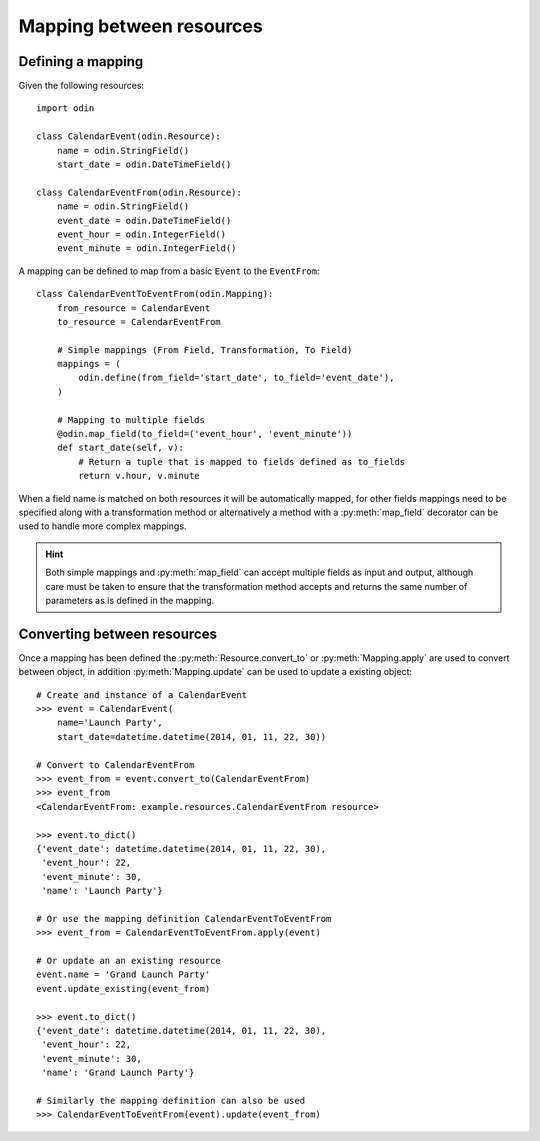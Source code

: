 #########################
Mapping between resources
#########################

Defining a mapping
==================

Given the following resources::

    import odin

    class CalendarEvent(odin.Resource):
        name = odin.StringField()
        start_date = odin.DateTimeField()

    class CalendarEventFrom(odin.Resource):
        name = odin.StringField()
        event_date = odin.DateTimeField()
        event_hour = odin.IntegerField()
        event_minute = odin.IntegerField()


A mapping can be defined to map from a basic ``Event`` to the ``EventFrom``::

    class CalendarEventToEventFrom(odin.Mapping):
        from_resource = CalendarEvent
        to_resource = CalendarEventFrom

        # Simple mappings (From Field, Transformation, To Field)
        mappings = (
            odin.define(from_field='start_date', to_field='event_date'),
        )

        # Mapping to multiple fields
        @odin.map_field(to_field=('event_hour', 'event_minute'))
        def start_date(self, v):
            # Return a tuple that is mapped to fields defined as to_fields
            return v.hour, v.minute


When a field name is matched on both resources it will be automatically mapped, for other fields mappings need to be
specified along with a transformation method or alternatively a method with a :py:meth:`map_field` decorator can be used
to handle more complex mappings.

.. hint::
    Both simple mappings and :py:meth:`map_field` can accept multiple fields as input and output, although care must be
    taken to ensure that the transformation method accepts and returns the same number of parameters as is defined in
    the mapping.


Converting between resources
============================

Once a mapping has been defined the :py:meth:`Resource.convert_to` or :py:meth:`Mapping.apply` are used to convert
between object, in addition :py:meth:`Mapping.update` can be used to update a existing object::

    # Create and instance of a CalendarEvent
    >>> event = CalendarEvent(
        name='Launch Party',
        start_date=datetime.datetime(2014, 01, 11, 22, 30))

    # Convert to CalendarEventFrom
    >>> event_from = event.convert_to(CalendarEventFrom)
    >>> event_from
    <CalendarEventFrom: example.resources.CalendarEventFrom resource>

    >>> event.to_dict()
    {'event_date': datetime.datetime(2014, 01, 11, 22, 30),
     'event_hour': 22,
     'event_minute': 30,
     'name': 'Launch Party'}

    # Or use the mapping definition CalendarEventToEventFrom
    >>> event_from = CalendarEventToEventFrom.apply(event)

    # Or update an an existing resource
    event.name = 'Grand Launch Party'
    event.update_existing(event_from)

    >>> event.to_dict()
    {'event_date': datetime.datetime(2014, 01, 11, 22, 30),
     'event_hour': 22,
     'event_minute': 30,
     'name': 'Grand Launch Party'}

    # Similarly the mapping definition can also be used
    >>> CalendarEventToEventFrom(event).update(event_from)
